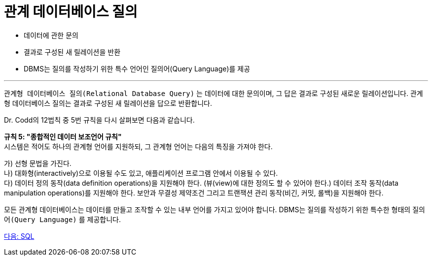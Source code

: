 = 관계 데이터베이스 질의

* 데이터에 관한 문의
* 결과로 구성된 새 릴레이션을 반환
* DBMS는 질의를 작성하기 위한 특수 언어인 질의어(Query Language)를 제공

---

`관계형 데이터베이스 질의(Relational Database Query)` 는 데이터에 대한 문의이며, 그 답은 결과로 구성된 새로운 릴레이션입니다. 관계형 데이터베이스 질의는 결과로 구성된 새 릴레이션을 답으로 반환합니다.

Dr. Codd의 12법칙 중 5번 규칙을 다시 살펴보면 다음과 같습니다.

**규칙 5: "종합적인 데이터 보조언어 규칙"** +
시스템은 적어도 하나의 관계형 언어를 지원하되, 그 관계형 언어는 다음의 특징을 가져야 한다.

가)	선형 문법을 가진다. +
나)	대화형(interactively)으로 이용될 수도 있고, 애플리케이션 프로그램 안에서 이용될 수 있다. +
다)	데이터 정의 동작(data definition operations)을 지원해야 한다. (뷰(view)에 대한 정의도 할 수 있어야 한다.) 데이터 조작 동작(data manipulation operations)를 지원해야 한다. 보안과 무결성 제약조건 그리고 트랜잭션 관리 동작(비긴, 커밋, 롤백)을 지원해야 한다.

모든 관계형 데이터베이스는 데이터를 만들고 조작할 수 있는 내부 언어를 가지고 있어야 합니다. DBMS는 질의를 작성하기 위한 특수한 형태의 `질의어(Query Language)` 를 제공합니다.

link:./22_sql.adoc[다음: SQL]

